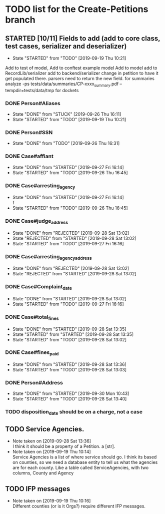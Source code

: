 * TODO list for the Create-Petitions branch
** STARTED [10/11] Fields to add (add to core class, test cases, serializer and deserializer)
   - State "STARTED"    from "TODO"       [2019-09-19 Thu 10:21]

Add to test of model,
Add to conftest example model
Add to model
add to RecordLib/serializer
add to backend/serializer
change in petition to have it get populated there.
parsers need to return the new field.
   for summaries analyze -ps tests/data/summaries/CP-xxxx_summary.pdf --tempdir=tests/data/tmp
   for dockets 

*** DONE Person#Aliases
    - State "DONE"       from "STUCK"      [2019-09-26 Thu 16:11]
    - State "STARTED"    from "TODO"       [2019-09-19 Thu 10:21]
*** DONE Person#SSN
    - State "DONE"       from "TODO"       [2019-09-26 Thu 16:31]
*** DONE Case#affiant
    - State "DONE"       from "STARTED"    [2019-09-27 Fri 16:14]
    - State "STARTED"    from "TODO"       [2019-09-26 Thu 16:45]
*** DONE Case#arresting_agency
    - State "DONE"       from "STARTED"    [2019-09-27 Fri 16:14] \\
      f
    - State "STARTED"    from "TODO"       [2019-09-26 Thu 16:45]
*** DONE Case#judge_address
    - State "DONE"       from "REJECTED"   [2019-09-28 Sat 13:02]
    - State "REJECTED"   from "STARTED"    [2019-09-28 Sat 13:02]
    - State "STARTED"    from "TODO"       [2019-09-27 Fri 16:16]
*** DONE Case#arresting_agency_address
    - State "DONE"       from "REJECTED"   [2019-09-28 Sat 13:02]
    - State "REJECTED"   from "STARTED"    [2019-09-28 Sat 13:02]
*** DONE Case#Complaint_date
    - State "DONE"       from "STARTED"    [2019-09-28 Sat 13:02]
    - State "STARTED"    from "TODO"       [2019-09-27 Fri 16:16]
*** DONE Case#total_fines
    - State "DONE"       from "STARTED"    [2019-09-28 Sat 13:35]
    - State "STARTED"    from "STARTED"    [2019-09-28 Sat 13:35]
    - State "STARTED"    from "TODO"       [2019-09-28 Sat 13:02]
*** DONE Case#fines_paid
    - State "DONE"       from "STARTED"    [2019-09-28 Sat 13:36]
    - State "STARTED"    from "TODO"       [2019-09-28 Sat 13:03]
*** DONE Person#Address
    - State "DONE"       from "STARTED"    [2019-09-30 Mon 10:43]
    - State "STARTED"    from "TODO"       [2019-09-28 Sat 13:40]
*** TODO disposition_date should be on a charge, not a case
** TODO Service Agencies.  
   - Note taken on [2019-09-28 Sat 13:36] \\
     I think it should be a property of a Petition. a [str].
   - Note taken on [2019-09-19 Thu 10:14] \\
     Service Agencies is a list of where service should go. I think its
     based on counties, so we need a database entity to tell us what the
     agencies are for each county.  Like a table called ServiceAgencies,
     with two columns, County and Agency
** TODO IFP messages
   - Note taken on [2019-09-19 Thu 10:16] \\
     Different counties (or is it Orgs?) require different IFP messages.
